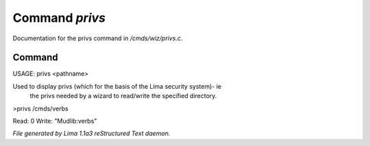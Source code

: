 Command *privs*
****************

Documentation for the privs command in */cmds/wiz/privs.c*.

Command
=======

USAGE: privs <pathname>

Used to display privs (which for the basis of the Lima security system)- ie
 the privs needed by a wizard to read/write the specified directory.

>privs /cmds/verbs

Read: 0
Write: "Mudlib:verbs"



*File generated by Lima 1.1a3 reStructured Text daemon.*
